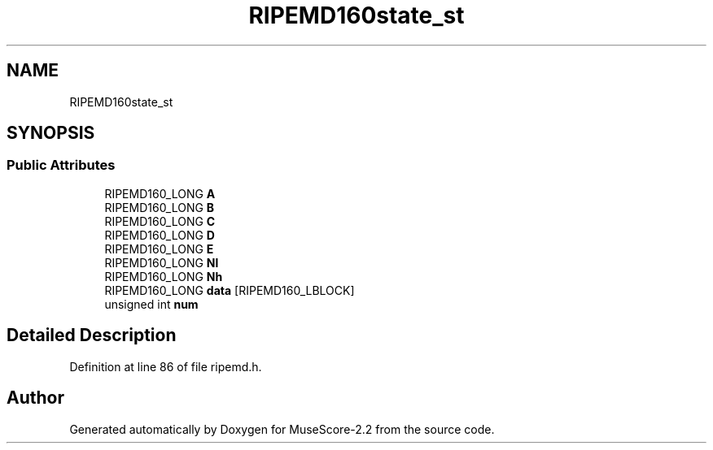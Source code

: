 .TH "RIPEMD160state_st" 3 "Mon Jun 5 2017" "MuseScore-2.2" \" -*- nroff -*-
.ad l
.nh
.SH NAME
RIPEMD160state_st
.SH SYNOPSIS
.br
.PP
.SS "Public Attributes"

.in +1c
.ti -1c
.RI "RIPEMD160_LONG \fBA\fP"
.br
.ti -1c
.RI "RIPEMD160_LONG \fBB\fP"
.br
.ti -1c
.RI "RIPEMD160_LONG \fBC\fP"
.br
.ti -1c
.RI "RIPEMD160_LONG \fBD\fP"
.br
.ti -1c
.RI "RIPEMD160_LONG \fBE\fP"
.br
.ti -1c
.RI "RIPEMD160_LONG \fBNl\fP"
.br
.ti -1c
.RI "RIPEMD160_LONG \fBNh\fP"
.br
.ti -1c
.RI "RIPEMD160_LONG \fBdata\fP [RIPEMD160_LBLOCK]"
.br
.ti -1c
.RI "unsigned int \fBnum\fP"
.br
.in -1c
.SH "Detailed Description"
.PP 
Definition at line 86 of file ripemd\&.h\&.

.SH "Author"
.PP 
Generated automatically by Doxygen for MuseScore-2\&.2 from the source code\&.
